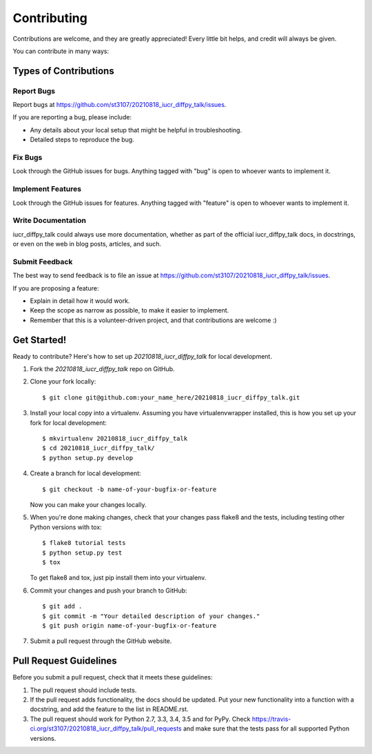 ============
Contributing
============

Contributions are welcome, and they are greatly appreciated! Every
little bit helps, and credit will always be given.

You can contribute in many ways:

Types of Contributions
----------------------

Report Bugs
~~~~~~~~~~~

Report bugs at https://github.com/st3107/20210818_iucr_diffpy_talk/issues.

If you are reporting a bug, please include:

* Any details about your local setup that might be helpful in troubleshooting.
* Detailed steps to reproduce the bug.

Fix Bugs
~~~~~~~~

Look through the GitHub issues for bugs. Anything tagged with "bug"
is open to whoever wants to implement it.

Implement Features
~~~~~~~~~~~~~~~~~~

Look through the GitHub issues for features. Anything tagged with "feature"
is open to whoever wants to implement it.

Write Documentation
~~~~~~~~~~~~~~~~~~~

iucr_diffpy_talk could always use more documentation, whether
as part of the official iucr_diffpy_talk docs, in docstrings,
or even on the web in blog posts, articles, and such.

Submit Feedback
~~~~~~~~~~~~~~~

The best way to send feedback is to file an issue at https://github.com/st3107/20210818_iucr_diffpy_talk/issues.

If you are proposing a feature:

* Explain in detail how it would work.
* Keep the scope as narrow as possible, to make it easier to implement.
* Remember that this is a volunteer-driven project, and that contributions
  are welcome :)

Get Started!
------------

Ready to contribute? Here's how to set up `20210818_iucr_diffpy_talk` for local development.

1. Fork the `20210818_iucr_diffpy_talk` repo on GitHub.
2. Clone your fork locally::

    $ git clone git@github.com:your_name_here/20210818_iucr_diffpy_talk.git

3. Install your local copy into a virtualenv. Assuming you have virtualenvwrapper installed, this is how you set up your fork for local development::

    $ mkvirtualenv 20210818_iucr_diffpy_talk
    $ cd 20210818_iucr_diffpy_talk/
    $ python setup.py develop

4. Create a branch for local development::

    $ git checkout -b name-of-your-bugfix-or-feature

   Now you can make your changes locally.

5. When you're done making changes, check that your changes pass flake8 and the tests, including testing other Python versions with tox::

    $ flake8 tutorial tests
    $ python setup.py test
    $ tox

   To get flake8 and tox, just pip install them into your virtualenv.

6. Commit your changes and push your branch to GitHub::

    $ git add .
    $ git commit -m "Your detailed description of your changes."
    $ git push origin name-of-your-bugfix-or-feature

7. Submit a pull request through the GitHub website.

Pull Request Guidelines
-----------------------

Before you submit a pull request, check that it meets these guidelines:

1. The pull request should include tests.
2. If the pull request adds functionality, the docs should be updated. Put
   your new functionality into a function with a docstring, and add the
   feature to the list in README.rst.
3. The pull request should work for Python 2.7, 3.3, 3.4, 3.5 and for PyPy. Check
   https://travis-ci.org/st3107/20210818_iucr_diffpy_talk/pull_requests
   and make sure that the tests pass for all supported Python versions.

